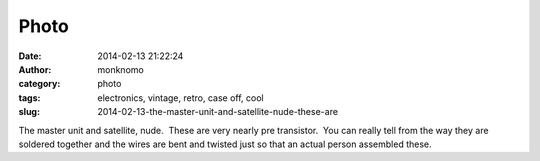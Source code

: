 Photo
#####
:date: 2014-02-13 21:22:24
:author: monknomo
:category: photo
:tags: electronics, vintage, retro, case off, cool
:slug: 2014-02-13-the-master-unit-and-satellite-nude-these-are

|image0|

|image1|

The master unit and satellite, nude.  These are very nearly pre
transistor.  You can really tell from the way they are soldered together
and the wires are bent and twisted just so that an actual person
assembled these.

.. raw:: html

   </p>

.. |image0| image:: http://24.media.tumblr.com/170f2dbaba3421830069ef08b4cc3236/tumblr_n0z31cosTb1r4lov5o1_1280.jpg
.. |image1| image:: http://37.media.tumblr.com/9fdbdbf7f9c142b6e627e5c044e1fb9e/tumblr_n0z31cosTb1r4lov5o2_1280.jpg

